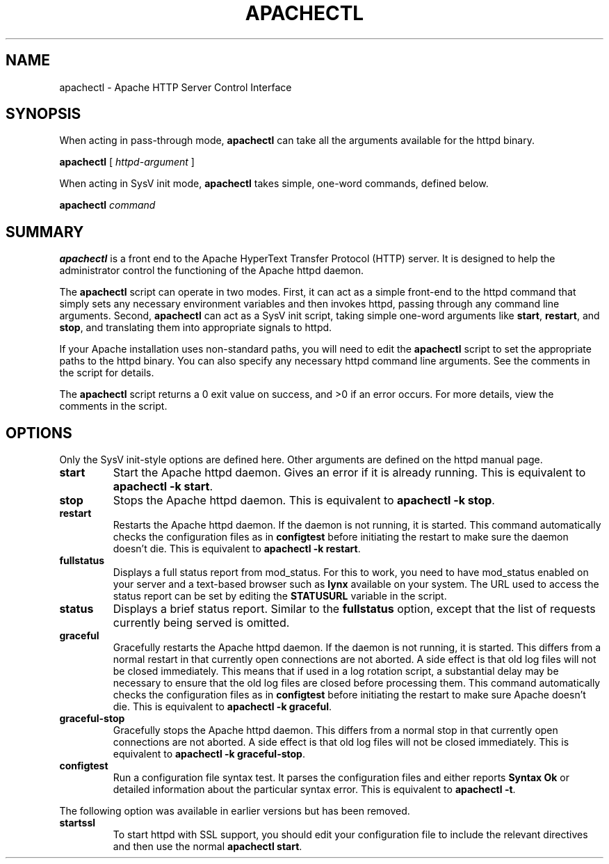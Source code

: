 .\" XXXXXXXXXXXXXXXXXXXXXXXXXXXXXXXXXXXXXXX
.\" DO NOT EDIT! Generated from XML source.
.\" XXXXXXXXXXXXXXXXXXXXXXXXXXXXXXXXXXXXXXX
.de Sh \" Subsection
.br
.if t .Sp
.ne 5
.PP
\fB\\$1\fR
.PP
..
.de Sp \" Vertical space (when we can't use .PP)
.if t .sp .5v
.if n .sp
..
.de Ip \" List item
.br
.ie \\n(.$>=3 .ne \\$3
.el .ne 3
.IP "\\$1" \\$2
..
.TH "APACHECTL" 8 "2018-07-06" "Apache HTTP Server" "apachectl"

.SH NAME
apachectl \- Apache HTTP Server Control Interface

.SH "SYNOPSIS"
 
.PP
When acting in pass-through mode, \fBapachectl\fR can take all the arguments available for the httpd binary\&.
 
.PP
\fB\fBapachectl\fR [ \fIhttpd-argument\fR ]\fR
 
.PP
When acting in SysV init mode, \fBapachectl\fR takes simple, one-word commands, defined below\&.
 
.PP
\fB\fBapachectl\fR \fIcommand\fR\fR
 

.SH "SUMMARY"
 
.PP
\fBapachectl\fR is a front end to the Apache HyperText Transfer Protocol (HTTP) server\&. It is designed to help the administrator control the functioning of the Apache httpd daemon\&.
 
.PP
The \fBapachectl\fR script can operate in two modes\&. First, it can act as a simple front-end to the httpd command that simply sets any necessary environment variables and then invokes httpd, passing through any command line arguments\&. Second, \fBapachectl\fR can act as a SysV init script, taking simple one-word arguments like \fBstart\fR, \fBrestart\fR, and \fBstop\fR, and translating them into appropriate signals to httpd\&.
 
.PP
If your Apache installation uses non-standard paths, you will need to edit the \fBapachectl\fR script to set the appropriate paths to the httpd binary\&. You can also specify any necessary httpd command line arguments\&. See the comments in the script for details\&.
 
.PP
The \fBapachectl\fR script returns a 0 exit value on success, and >0 if an error occurs\&. For more details, view the comments in the script\&.
 

.SH "OPTIONS"
 
.PP
Only the SysV init-style options are defined here\&. Other arguments are defined on the httpd manual page\&.
 
 
.TP
\fBstart\fR
Start the Apache httpd daemon\&. Gives an error if it is already running\&. This is equivalent to \fBapachectl -k start\fR\&.  
.TP
\fBstop\fR
Stops the Apache httpd daemon\&. This is equivalent to \fBapachectl -k stop\fR\&.  
.TP
\fBrestart\fR
Restarts the Apache httpd daemon\&. If the daemon is not running, it is started\&. This command automatically checks the configuration files as in \fBconfigtest\fR before initiating the restart to make sure the daemon doesn't die\&. This is equivalent to \fBapachectl -k restart\fR\&.  
.TP
\fBfullstatus\fR
Displays a full status report from mod_status\&. For this to work, you need to have mod_status enabled on your server and a text-based browser such as \fBlynx\fR available on your system\&. The URL used to access the status report can be set by editing the \fBSTATUSURL\fR variable in the script\&.  
.TP
\fBstatus\fR
Displays a brief status report\&. Similar to the \fBfullstatus\fR option, except that the list of requests currently being served is omitted\&.  
.TP
\fBgraceful\fR
Gracefully restarts the Apache httpd daemon\&. If the daemon is not running, it is started\&. This differs from a normal restart in that currently open connections are not aborted\&. A side effect is that old log files will not be closed immediately\&. This means that if used in a log rotation script, a substantial delay may be necessary to ensure that the old log files are closed before processing them\&. This command automatically checks the configuration files as in \fBconfigtest\fR before initiating the restart to make sure Apache doesn't die\&. This is equivalent to \fBapachectl -k graceful\fR\&.  
.TP
\fBgraceful-stop\fR
Gracefully stops the Apache httpd daemon\&. This differs from a normal stop in that currently open connections are not aborted\&. A side effect is that old log files will not be closed immediately\&. This is equivalent to \fBapachectl -k graceful-stop\fR\&.  
.TP
\fBconfigtest\fR
Run a configuration file syntax test\&. It parses the configuration files and either reports \fBSyntax Ok\fR or detailed information about the particular syntax error\&. This is equivalent to \fBapachectl -t\fR\&.  
 
.PP
The following option was available in earlier versions but has been removed\&.
 
 
.TP
\fBstartssl\fR
To start httpd with SSL support, you should edit your configuration file to include the relevant directives and then use the normal \fBapachectl start\fR\&.  
 
